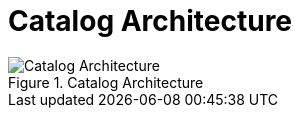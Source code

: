 :title: Catalog Architecture
:type: catalogFrameworkIntro
:status: published
:summary: Introduction to Catalog Architecture.
:order: 00

= Catalog Architecture

.Catalog Architecture
image::catalog_architecture.png[Catalog Architecture]


